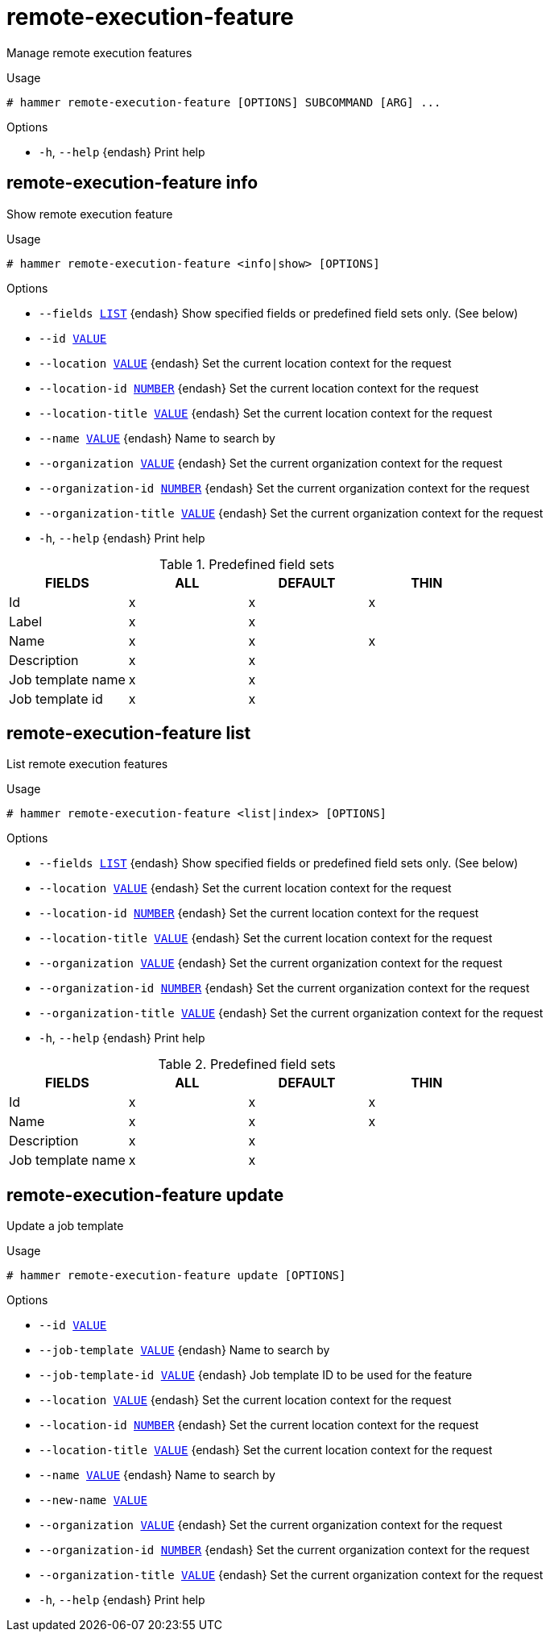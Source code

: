 [id="hammer-remote-execution-feature"]
= remote-execution-feature

Manage remote execution features

.Usage
----
# hammer remote-execution-feature [OPTIONS] SUBCOMMAND [ARG] ...
----



.Options
* `-h`, `--help` {endash} Print help



[id="hammer-remote-execution-feature-info"]
== remote-execution-feature info

Show remote execution feature

.Usage
----
# hammer remote-execution-feature <info|show> [OPTIONS]
----

.Options
* `--fields xref:hammer-option-details-list[LIST]` {endash} Show specified fields or predefined field sets only. (See below)
* `--id xref:hammer-option-details-value[VALUE]`
* `--location xref:hammer-option-details-value[VALUE]` {endash} Set the current location context for the request
* `--location-id xref:hammer-option-details-number[NUMBER]` {endash} Set the current location context for the request
* `--location-title xref:hammer-option-details-value[VALUE]` {endash} Set the current location context for the request
* `--name xref:hammer-option-details-value[VALUE]` {endash} Name to search by
* `--organization xref:hammer-option-details-value[VALUE]` {endash} Set the current organization context for the request
* `--organization-id xref:hammer-option-details-number[NUMBER]` {endash} Set the current organization context for the request
* `--organization-title xref:hammer-option-details-value[VALUE]` {endash} Set the current organization context for the request
* `-h`, `--help` {endash} Print help

.Predefined field sets
|===
| FIELDS            | ALL | DEFAULT | THIN

| Id                | x   | x       | x
| Label             | x   | x       |
| Name              | x   | x       | x
| Description       | x   | x       |
| Job template name | x   | x       |
| Job template id   | x   | x       |
|===


[id="hammer-remote-execution-feature-list"]
== remote-execution-feature list

List remote execution features

.Usage
----
# hammer remote-execution-feature <list|index> [OPTIONS]
----

.Options
* `--fields xref:hammer-option-details-list[LIST]` {endash} Show specified fields or predefined field sets only. (See below)
* `--location xref:hammer-option-details-value[VALUE]` {endash} Set the current location context for the request
* `--location-id xref:hammer-option-details-number[NUMBER]` {endash} Set the current location context for the request
* `--location-title xref:hammer-option-details-value[VALUE]` {endash} Set the current location context for the request
* `--organization xref:hammer-option-details-value[VALUE]` {endash} Set the current organization context for the request
* `--organization-id xref:hammer-option-details-number[NUMBER]` {endash} Set the current organization context for the request
* `--organization-title xref:hammer-option-details-value[VALUE]` {endash} Set the current organization context for the request
* `-h`, `--help` {endash} Print help

.Predefined field sets
|===
| FIELDS            | ALL | DEFAULT | THIN

| Id                | x   | x       | x
| Name              | x   | x       | x
| Description       | x   | x       |
| Job template name | x   | x       |
|===


[id="hammer-remote-execution-feature-update"]
== remote-execution-feature update

Update a job template

.Usage
----
# hammer remote-execution-feature update [OPTIONS]
----

.Options
* `--id xref:hammer-option-details-value[VALUE]`
* `--job-template xref:hammer-option-details-value[VALUE]` {endash} Name to search by
* `--job-template-id xref:hammer-option-details-value[VALUE]` {endash} Job template ID to be used for the feature
* `--location xref:hammer-option-details-value[VALUE]` {endash} Set the current location context for the request
* `--location-id xref:hammer-option-details-number[NUMBER]` {endash} Set the current location context for the request
* `--location-title xref:hammer-option-details-value[VALUE]` {endash} Set the current location context for the request
* `--name xref:hammer-option-details-value[VALUE]` {endash} Name to search by
* `--new-name xref:hammer-option-details-value[VALUE]`
* `--organization xref:hammer-option-details-value[VALUE]` {endash} Set the current organization context for the request
* `--organization-id xref:hammer-option-details-number[NUMBER]` {endash} Set the current organization context for the request
* `--organization-title xref:hammer-option-details-value[VALUE]` {endash} Set the current organization context for the request
* `-h`, `--help` {endash} Print help


